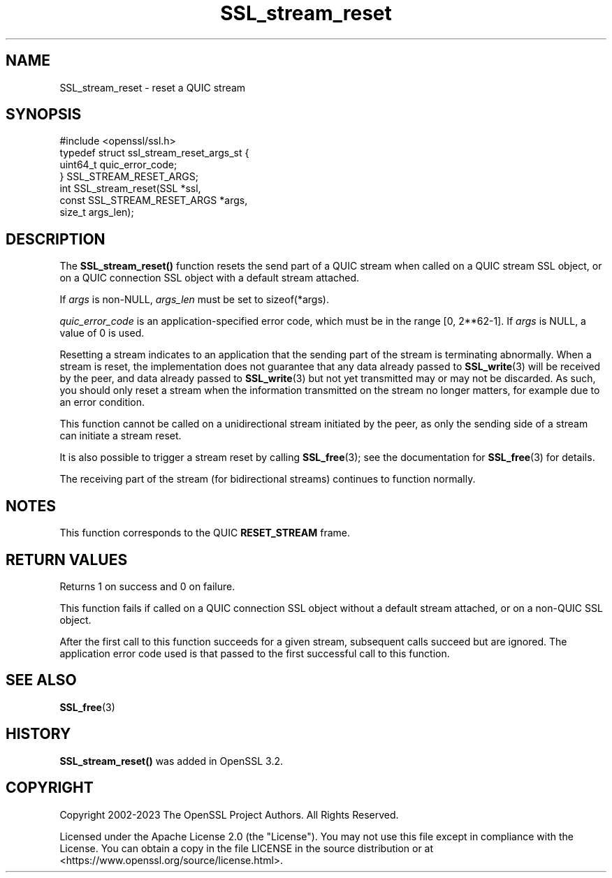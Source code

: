 .\"	$NetBSD: SSL_stream_reset.3,v 1.1 2025/07/17 14:26:03 christos Exp $
.\"
.\" -*- mode: troff; coding: utf-8 -*-
.\" Automatically generated by Pod::Man v6.0.2 (Pod::Simple 3.45)
.\"
.\" Standard preamble:
.\" ========================================================================
.de Sp \" Vertical space (when we can't use .PP)
.if t .sp .5v
.if n .sp
..
.de Vb \" Begin verbatim text
.ft CW
.nf
.ne \\$1
..
.de Ve \" End verbatim text
.ft R
.fi
..
.\" \*(C` and \*(C' are quotes in nroff, nothing in troff, for use with C<>.
.ie n \{\
.    ds C` ""
.    ds C' ""
'br\}
.el\{\
.    ds C`
.    ds C'
'br\}
.\"
.\" Escape single quotes in literal strings from groff's Unicode transform.
.ie \n(.g .ds Aq \(aq
.el       .ds Aq '
.\"
.\" If the F register is >0, we'll generate index entries on stderr for
.\" titles (.TH), headers (.SH), subsections (.SS), items (.Ip), and index
.\" entries marked with X<> in POD.  Of course, you'll have to process the
.\" output yourself in some meaningful fashion.
.\"
.\" Avoid warning from groff about undefined register 'F'.
.de IX
..
.nr rF 0
.if \n(.g .if rF .nr rF 1
.if (\n(rF:(\n(.g==0)) \{\
.    if \nF \{\
.        de IX
.        tm Index:\\$1\t\\n%\t"\\$2"
..
.        if !\nF==2 \{\
.            nr % 0
.            nr F 2
.        \}
.    \}
.\}
.rr rF
.\"
.\" Required to disable full justification in groff 1.23.0.
.if n .ds AD l
.\" ========================================================================
.\"
.IX Title "SSL_stream_reset 3"
.TH SSL_stream_reset 3 2025-07-01 3.5.1 OpenSSL
.\" For nroff, turn off justification.  Always turn off hyphenation; it makes
.\" way too many mistakes in technical documents.
.if n .ad l
.nh
.SH NAME
SSL_stream_reset \- reset a QUIC stream
.SH SYNOPSIS
.IX Header "SYNOPSIS"
.Vb 1
\& #include <openssl/ssl.h>
\&
\& typedef struct ssl_stream_reset_args_st {
\&     uint64_t quic_error_code;
\& } SSL_STREAM_RESET_ARGS;
\&
\& int SSL_stream_reset(SSL *ssl,
\&                      const SSL_STREAM_RESET_ARGS *args,
\&                      size_t args_len);
.Ve
.SH DESCRIPTION
.IX Header "DESCRIPTION"
The \fBSSL_stream_reset()\fR function resets the send part of a QUIC stream when
called on a QUIC stream SSL object, or on a QUIC connection SSL object with  a
default stream attached.
.PP
If \fIargs\fR is non\-NULL, \fIargs_len\fR must be set to \f(CWsizeof(*args)\fR.
.PP
\&\fIquic_error_code\fR is an application\-specified error code, which must be in the
range [0, 2**62\-1]. If \fIargs\fR is NULL, a value of 0 is used.
.PP
Resetting a stream indicates to an application that the sending part of the
stream is terminating abnormally. When a stream is reset, the implementation
does not guarantee that any data already passed to \fBSSL_write\fR\|(3) will be
received by the peer, and data already passed to \fBSSL_write\fR\|(3) but not yet
transmitted may or may not be discarded. As such, you should only reset
a stream when the information transmitted on the stream no longer matters, for
example due to an error condition.
.PP
This function cannot be called on a unidirectional stream initiated by the peer,
as only the sending side of a stream can initiate a stream reset.
.PP
It is also possible to trigger a stream reset by calling \fBSSL_free\fR\|(3); see the
documentation for \fBSSL_free\fR\|(3) for details.
.PP
The receiving part of the stream (for bidirectional streams) continues to
function normally.
.SH NOTES
.IX Header "NOTES"
This function corresponds to the QUIC \fBRESET_STREAM\fR frame.
.SH "RETURN VALUES"
.IX Header "RETURN VALUES"
Returns 1 on success and 0 on failure.
.PP
This function fails if called on a QUIC connection SSL object without a default
stream attached, or on a non\-QUIC SSL object.
.PP
After the first call to this function succeeds for a given stream,
subsequent calls succeed but are ignored. The application error code
used is that passed to the first successful call to this function.
.SH "SEE ALSO"
.IX Header "SEE ALSO"
\&\fBSSL_free\fR\|(3)
.SH HISTORY
.IX Header "HISTORY"
\&\fBSSL_stream_reset()\fR was added in OpenSSL 3.2.
.SH COPYRIGHT
.IX Header "COPYRIGHT"
Copyright 2002\-2023 The OpenSSL Project Authors. All Rights Reserved.
.PP
Licensed under the Apache License 2.0 (the "License").  You may not use
this file except in compliance with the License.  You can obtain a copy
in the file LICENSE in the source distribution or at
<https://www.openssl.org/source/license.html>.
